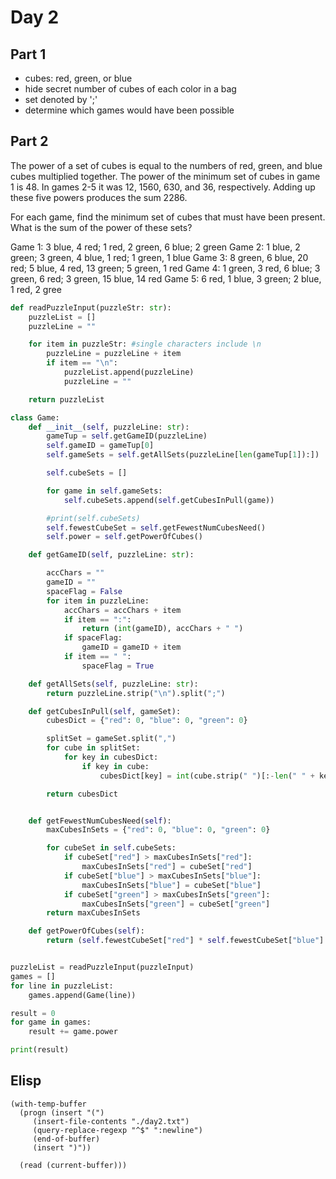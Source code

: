 

* Day 2

** Part 1

- cubes: red, green, or blue
- hide secret number of cubes of each color in a bag
- set denoted by ';'
- determine which games would have been possible

** Part 2
The power of a set of cubes is equal to the numbers of red, green, and blue cubes multiplied together. The power of the minimum set of cubes in game 1 is 48. In games 2-5 it was 12, 1560, 630, and 36, respectively. Adding up these five powers produces the sum 2286.

For each game, find the minimum set of cubes that must have been present. What is the sum of the power of these sets?

#+NAME: puzzleInput
Game 1: 3 blue, 4 red; 1 red, 2 green, 6 blue; 2 green
Game 2: 1 blue, 2 green; 3 green, 4 blue, 1 red; 1 green, 1 blue
Game 3: 8 green, 6 blue, 20 red; 5 blue, 4 red, 13 green; 5 green, 1 red
Game 4: 1 green, 3 red, 6 blue; 3 green, 6 red; 3 green, 15 blue, 14 red
Game 5: 6 red, 1 blue, 3 green; 2 blue, 1 red, 2 gree

#+BEGIN_SRC python :results output :var puzzleInput=puzzleInput
def readPuzzleInput(puzzleStr: str):
    puzzleList = []
    puzzleLine = ""

    for item in puzzleStr: #single characters include \n
        puzzleLine = puzzleLine + item
        if item == "\n":
            puzzleList.append(puzzleLine)
            puzzleLine = "" 

    return puzzleList

class Game:
    def __init__(self, puzzleLine: str):
        gameTup = self.getGameID(puzzleLine)
        self.gameID = gameTup[0]
        self.gameSets = self.getAllSets(puzzleLine[len(gameTup[1]):])

        self.cubeSets = []

        for game in self.gameSets:  
            self.cubeSets.append(self.getCubesInPull(game))

        #print(self.cubeSets)
        self.fewestCubeSet = self.getFewestNumCubesNeed()
        self.power = self.getPowerOfCubes()

    def getGameID(self, puzzleLine: str):

        accChars = ""
        gameID = ""
        spaceFlag = False
        for item in puzzleLine:
            accChars = accChars + item
            if item == ":":
                return (int(gameID), accChars + " ")
            if spaceFlag:
                gameID = gameID + item
            if item == " ":
                spaceFlag = True

    def getAllSets(self, puzzleLine: str):
        return puzzleLine.strip("\n").split(";")

    def getCubesInPull(self, gameSet):
        cubesDict = {"red": 0, "blue": 0, "green": 0}

        splitSet = gameSet.split(",")
        for cube in splitSet:
            for key in cubesDict:
                if key in cube:
                    cubesDict[key] = int(cube.strip(" ")[:-len(" " + key)])
        
        return cubesDict
           

    def getFewestNumCubesNeed(self):
        maxCubesInSets = {"red": 0, "blue": 0, "green": 0}

        for cubeSet in self.cubeSets:
            if cubeSet["red"] > maxCubesInSets["red"]:
                maxCubesInSets["red"] = cubeSet["red"]
            if cubeSet["blue"] > maxCubesInSets["blue"]:
                maxCubesInSets["blue"] = cubeSet["blue"]
            if cubeSet["green"] > maxCubesInSets["green"]:
                maxCubesInSets["green"] = cubeSet["green"]
        return maxCubesInSets

    def getPowerOfCubes(self):
        return (self.fewestCubeSet["red"] * self.fewestCubeSet["blue"] * self.fewestCubeSet["green"])


puzzleList = readPuzzleInput(puzzleInput)
games = []
for line in puzzleList:
    games.append(Game(line))

result = 0
for game in games:
    result += game.power

print(result)
#+END_SRC

#+RESULTS:
: 62811


** Elisp

#+BEGIN_SRC elisp :results raw
    (with-temp-buffer
      (progn (insert "(")
	     (insert-file-contents "./day2.txt")
	     (query-replace-regexp "^$" ":newline")
	     (end-of-buffer)
	     (insert ")"))

      (read (current-buffer)))



#+END_SRC

#+RESULTS:
